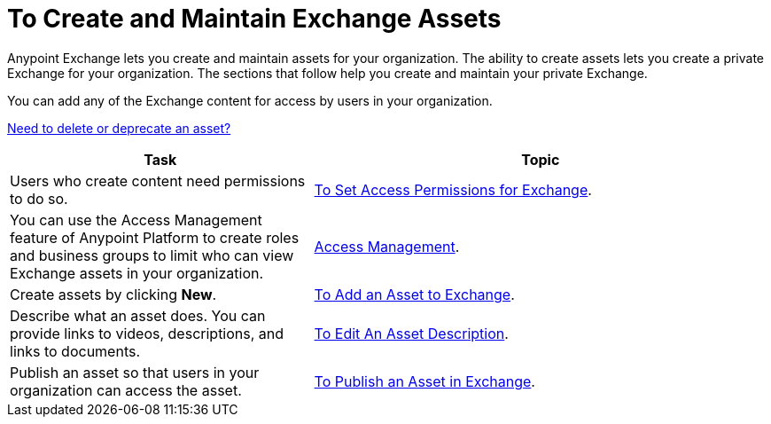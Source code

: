 = To Create and Maintain Exchange Assets
:keywords: exchange, anypoint exchange, create, maintain, assets

Anypoint Exchange lets you create and maintain assets for your organization. The ability to create assets lets you create a
private Exchange for your organization. The sections that follow help you create and maintain your private Exchange.

You can add any of the Exchange content for access by users in your organization.

link:/anypoint-exchange/ex2-delete[Need to delete or deprecate an asset?]

[%header,cols="40a,60a"]
|===
|Task |Topic
|Users who create content need permissions to do so. |link:/anypoint-exchange/ex2-permissions[To Set Access Permissions for Exchange].
|You can use the Access Management feature of Anypoint Platform to create roles and business groups to limit who can view Exchange assets in your organization. |link:https://docs.mulesoft.com/access-management/[Access Management].
|Create assets by clicking *New*. |link:/anypoint-exchange/ex2-add-asset[To Add an Asset to Exchange].
|Describe what an asset does. You can provide links to videos, descriptions, and links to documents. |link:/anypoint-exchange/ex2-editor[To Edit An Asset Description].
|Publish an asset so that users in your organization can access the asset. |link:/anypoint-exchange/ex2-publish-share[To Publish an Asset in Exchange].
|===
